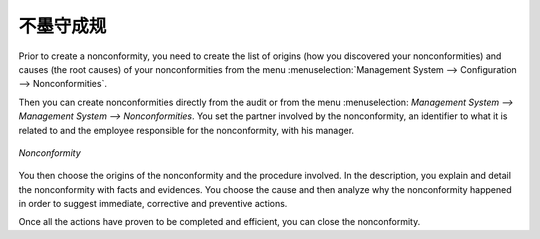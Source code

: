 .. i18n: .. index:: Nonconformities
..

.. index:: Nonconformities

.. i18n: Nonconformities
.. i18n: ===============
..

不墨守成规
===============

.. i18n: .. index::
.. i18n:    single: nonconformity
.. i18n:    single: module; mgmtsystem_nonconformity
..

.. index::
   single: nonconformity
   single: module; mgmtsystem_nonconformity

.. i18n: Prior to create a nonconformity, you need to create the list of origins (how you 
.. i18n: discovered your nonconformities) and causes (the root causes) of your nonconformities 
.. i18n: from the menu :menuselection:`Management System --> Configuration --> Nonconformities`.
..

Prior to create a nonconformity, you need to create the list of origins (how you 
discovered your nonconformities) and causes (the root causes) of your nonconformities 
from the menu :menuselection:`Management System --> Configuration --> Nonconformities`.

.. i18n: Then you can create nonconformities directly from the audit or from the menu :menuselection:
.. i18n: `Management System --> Management System --> Nonconformities`. You set the partner 
.. i18n: involved by the nonconformity, an identifier to what it is related to and the employee 
.. i18n: responsible for the nonconformity, with his manager.
..

Then you can create nonconformities directly from the audit or from the menu :menuselection:
`Management System --> Management System --> Nonconformities`. You set the partner 
involved by the nonconformity, an identifier to what it is related to and the employee 
responsible for the nonconformity, with his manager.

.. i18n: .. figure::  images/mgmtsystem_nonconformity.png
.. i18n:    :scale: 75
.. i18n:    :align: center
.. i18n: 
.. i18n:    *Nonconformity*
..

.. figure::  images/mgmtsystem_nonconformity.png
   :scale: 75
   :align: center

   *Nonconformity*

.. i18n: You then choose the origins of the nonconformity and the procedure involved. In the 
.. i18n: description, you explain and detail the nonconformity with facts and evidences. 
.. i18n: You choose the cause and then analyze why the nonconformity happened in order to 
.. i18n: suggest immediate, corrective and preventive actions.
..

You then choose the origins of the nonconformity and the procedure involved. In the 
description, you explain and detail the nonconformity with facts and evidences. 
You choose the cause and then analyze why the nonconformity happened in order to 
suggest immediate, corrective and preventive actions.

.. i18n: Once all the actions have proven to be completed and efficient, you can close the 
.. i18n: nonconformity.
..

Once all the actions have proven to be completed and efficient, you can close the 
nonconformity.

.. i18n: .. Copyright © Open Object Press. All rights reserved.
..

.. Copyright © Open Object Press. All rights reserved.

.. i18n: .. You may take electronic copy of this publication and distribute it if you don't
.. i18n: .. change the content. You can also print a copy to be read by yourself only.
..

.. You may take electronic copy of this publication and distribute it if you don't
.. change the content. You can also print a copy to be read by yourself only.

.. i18n: .. We have contracts with different publishers in different countries to sell and
.. i18n: .. distribute paper or electronic based versions of this book (translated or not)
.. i18n: .. in bookstores. This helps to distribute and promote the OpenERP product. It
.. i18n: .. also helps us to create incentives to pay contributors and authors using author
.. i18n: .. rights of these sales.
..

.. We have contracts with different publishers in different countries to sell and
.. distribute paper or electronic based versions of this book (translated or not)
.. in bookstores. This helps to distribute and promote the OpenERP product. It
.. also helps us to create incentives to pay contributors and authors using author
.. rights of these sales.

.. i18n: .. Due to this, grants to translate, modify or sell this book are strictly
.. i18n: .. forbidden, unless Tiny SPRL (representing Open Object Press) gives you a
.. i18n: .. written authorisation for this.
..

.. Due to this, grants to translate, modify or sell this book are strictly
.. forbidden, unless Tiny SPRL (representing Open Object Press) gives you a
.. written authorisation for this.

.. i18n: .. Many of the designations used by manufacturers and suppliers to distinguish their
.. i18n: .. products are claimed as trademarks. Where those designations appear in this book,
.. i18n: .. and Open Object Press was aware of a trademark claim, the designations have been
.. i18n: .. printed in initial capitals.
..

.. Many of the designations used by manufacturers and suppliers to distinguish their
.. products are claimed as trademarks. Where those designations appear in this book,
.. and Open Object Press was aware of a trademark claim, the designations have been
.. printed in initial capitals.

.. i18n: .. While every precaution has been taken in the preparation of this book, the publisher
.. i18n: .. and the authors assume no responsibility for errors or omissions, or for damages
.. i18n: .. resulting from the use of the information contained herein.
..

.. While every precaution has been taken in the preparation of this book, the publisher
.. and the authors assume no responsibility for errors or omissions, or for damages
.. resulting from the use of the information contained herein.

.. i18n: .. Published by Open Object Press, Grand Rosière, Belgium
..

.. Published by Open Object Press, Grand Rosière, Belgium
